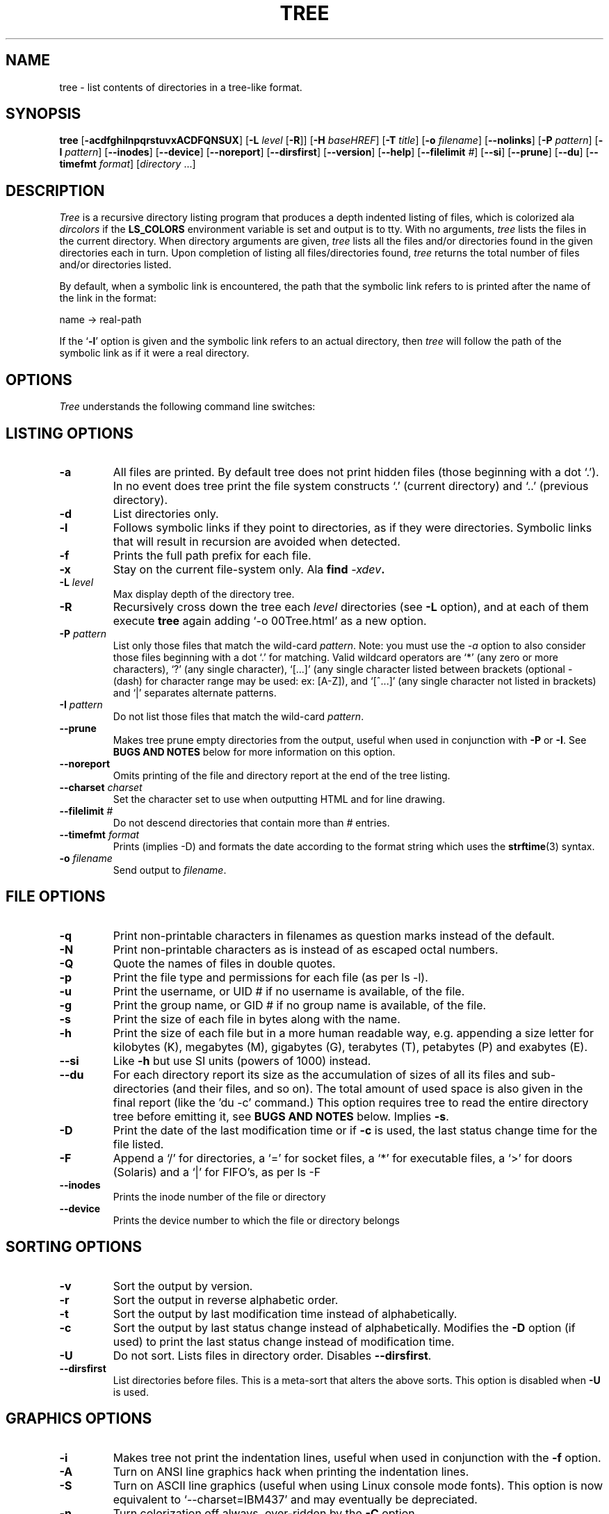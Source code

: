 .\" $Copyright: $
.\" Copyright (c) 1996 - 2011 by Steve Baker
.\" All Rights reserved
.\"
.\" This program is free software; you can redistribute it and/or modify
.\" it under the terms of the GNU General Public License as published by
.\" the Free Software Foundation; either version 2 of the License, or
.\" (at your option) any later version.
.\"
.\" This program is distributed in the hope that it will be useful,
.\" but WITHOUT ANY WARRANTY; without even the implied warranty of
.\" MERCHANTABILITY or FITNESS FOR A PARTICULAR PURPOSE.  See the
.\" GNU General Public License for more details.
.\"
.\" You should have received a copy of the GNU General Public License
.\" along with this program; if not, write to the Free Software
.\" Foundation, Inc., 59 Temple Place, Suite 330, Boston, MA  02111-1307  USA
.\"
...
.TH TREE 1 "\*(V)" "Tree 1.6.0"
.SH NAME
tree \- list contents of directories in a tree-like format.
.SH SYNOPSIS
\fBtree\fP [\fB-acdfghilnpqrstuvxACDFQNSUX\fP] [\fB-L\fP \fIlevel\fP [\fB-R\fP]] [\fB-H\fP \fIbaseHREF\fP] [\fB-T\fP \fItitle\fP] [\fB-o\fP \fIfilename\fP] [\fB--nolinks\fP] [\fB-P\fP \fIpattern\fP] [\fB-I\fP \fIpattern\fP] [\fB--inodes\fP] [\fB--device\fP] [\fB--noreport\fP] [\fB--dirsfirst\fP] [\fB--version\fP] [\fB--help\fP] [\fB--filelimit\fP \fI#\fP] [\fB--si\fP] [\fB--prune\fP] [\fB--du\fP] [\fB--timefmt\fP \fIformat\fP] [\fIdirectory\fP ...]
.br
.SH DESCRIPTION
\fITree\fP is a recursive directory listing program that produces a depth
indented listing of files, which is colorized ala \fIdircolors\fP if the
\fBLS_COLORS\fP environment variable is set and output is to tty.  With no
arguments, \fItree\fP lists the files in the current directory.  When directory
arguments are given, \fItree\fP lists all the files and/or directories found in
the given directories each in turn.  Upon completion of listing all
files/directories found, \fItree\fP returns the total number of files and/or
directories listed.

By default, when a symbolic link is encountered, the path that the symbolic
link refers to is printed after the name of the link in the format:
.br

    name -> real-path
.br

If the `\fB-l\fP' option is given and the symbolic link refers to an actual
directory, then \fItree\fP will follow the path of the symbolic link as if
it were a real directory.
.br

.SH OPTIONS
\fITree\fP understands the following command line switches:

.SH LISTING OPTIONS

.TP
.B -a
All files are printed.  By default tree does not print hidden files (those
beginning with a dot `.').  In no event does tree print the file system
constructs `.' (current directory) and `..' (previous directory).
.PP
.TP
.B -d
List directories only.
.PP
.TP
.B -l
Follows symbolic links if they point to directories, as if they were
directories. Symbolic links that will result in recursion are avoided when
detected.
.PP
.TP
.B -f
Prints the full path prefix for each file.
.PP
.TP
.B -x
Stay on the current file-system only.  Ala \fBfind \fI-xdev\fP.
.PP
.TP
.B -L \fIlevel\fP
Max display depth of the directory tree.
.PP
.TP
.B -R
Recursively cross down the tree each \fIlevel\fP directories (see \fB-L\fP
option), and at each of them execute \fBtree\fP again adding `-o 00Tree.html'
as a new option.
.PP
.TP
.B -P \fIpattern\fP
List only those files that match the wild-card \fIpattern\fP.  Note: you must
use the \fI-a\fP option to also consider those files beginning with a dot `.'
for matching.  Valid wildcard operators are `*' (any zero or more characters),
`?' (any single character), `[...]' (any single character listed between
brackets (optional - (dash) for character range may be used: ex: [A-Z]), and
`[^...]' (any single character not listed in brackets) and `|' separates
alternate patterns. 
.PP
.TP
.B -I \fIpattern\fP
Do not list those files that match the wild-card \fIpattern\fP.
.PP
.TP
.B --prune
Makes tree prune empty directories from the output, useful when used in
conjunction with \fB-P\fP or \fB-I\fP.  See \fBBUGS AND NOTES\fP below for
more information on this option. 
.PP
.TP
.B --noreport
Omits printing of the file and directory report at the end of the tree
listing.
.PP
.TP
.B --charset \fIcharset\fP
Set the character set to use when outputting HTML and for line drawing.
.PP
.TP
.B --filelimit \fI#\fP
Do not descend directories that contain more than \fI#\fP entries.
.PP
.TP
.B --timefmt \fIformat\fP
Prints (implies -D) and formats the date according to the format string
which uses the \fBstrftime\fP(3) syntax.
.PP
.TP
.B -o \fIfilename\fP
Send output to \fIfilename\fP.
.PP

.SH FILE OPTIONS

.TP
.B -q
Print non-printable characters in filenames as question marks instead of the
default.
.PP
.TP
.B -N
Print non-printable characters as is instead of as escaped octal numbers.
.PP
.TP
.B -Q
Quote the names of files in double quotes.
.PP
.TP
.B -p
Print the file type and permissions for each file (as per ls -l).
.PP
.TP
.B -u
Print the username, or UID # if no username is available, of the file.
.PP
.TP
.B -g
Print the group name, or GID # if no group name is available, of the file.
.PP
.TP
.B -s
Print the size of each file in bytes along with the name.
.PP
.TP
.B -h
Print the size of each file but in a more human readable way, e.g. appending a
size letter for kilobytes (K), megabytes (M), gigabytes (G), terabytes (T),
petabytes (P) and exabytes (E).
.PP
.TP
.B --si
Like \fB-h\fP but use SI units (powers of 1000) instead.
.PP
.TP
.B --du
For each directory report its size as the accumulation of sizes of all its files
and sub-directories (and their files, and so on).  The total amount of used
space is also given in the final report (like the 'du -c' command.) This option
requires tree to read the entire directory tree before emitting it, see
\fBBUGS AND NOTES\fP below.  Implies \fB-s\fP.
.PP
.TP
.B -D
Print the date of the last modification time or if \fB-c\fP is used, the last
status change time for the file listed.
.PP
.TP
.B -F
Append a `/' for directories, a `=' for socket files, a `*' for executable
files, a `>' for doors (Solaris) and a `|' for FIFO's, as per ls -F
.PP
.TP
.B --inodes
Prints the inode number of the file or directory
.PP
.TP
.B --device
Prints the device number to which the file or directory belongs
.PP

.SH SORTING OPTIONS

.TP
.B -v
Sort the output by version.
.PP
.TP
.B -r
Sort the output in reverse alphabetic order.
.PP
.TP
.B -t
Sort the output by last modification time instead of alphabetically.
.PP
.TP
.B -c
Sort the output by last status change instead of alphabetically.  Modifies the
\fB-D\fP option (if used) to print the last status change instead of
modification time.
.PP
.TP
.B -U
Do not sort.  Lists files in directory order. Disables \fB--dirsfirst\fP.
.PP
.TP
.B --dirsfirst
List directories before files. This is a meta-sort that alters the above sorts.
This option is disabled when \fB-U\fP is used.
.PP

.SH GRAPHICS OPTIONS

.TP
.B -i
Makes tree not print the indentation lines, useful when used in conjunction
with the \fB-f\fP option.
.PP
.TP
.B -A
Turn on ANSI line graphics hack when printing the indentation lines.
.PP
.TP
.B -S
Turn on ASCII line graphics (useful when using Linux console mode fonts). This
option is now equivalent to `--charset=IBM437' and may eventually be depreciated.
.PP
.TP
.B -n
Turn colorization off always, over-ridden by the \fB-C\fP option.
.PP
.TP
.B -C
Turn colorization on always, using built-in color defaults if the LS_COLORS
environment variable is not set.  Useful to colorize output to a pipe.
.PP

.SH XML/HTML OPTIONS

.TP
.B -X
Turn on XML output. Outputs the directory tree as an XML formatted file.
.PP
.TP
.B -H \fIbaseHREF\fP
Turn on HTML output, including HTTP references. Useful for ftp sites.
\fIbaseHREF\fP gives the base ftp location when using HTML output. That is, the
local directory may be `/local/ftp/pub', but it must be referenced as
`ftp://hostname.organization.domain/pub' (\fIbaseHREF\fP should be
`ftp://hostname.organization.domain'). Hint: don't use ANSI lines with this
option, and don't give more than one directory in the directory list. If you
wish to use colors via CCS style-sheet, use the -C option in addition to this
option to force color output.
.PP
.TP
.B -T \fItitle\fP
Sets the title and H1 header string in HTML output mode.
.PP
.TP
.B --nolinks
Turns off hyperlinks in HTML output.
.PP

.SH MISC OPTIONS

.TP
.B --help
Outputs a verbose usage listing.
.PP
.TP
.B --version
Outputs the version of tree.
.PP

.br
.SH FILES
/etc/DIR_COLORS		System color database.
.br
~/.dircolors		Users color database.
.br

.SH ENVIRONMENT
\fBLS_COLORS\fP		Color information created by dircolors
.br
\fBTREE_COLORS\fP	Uses this for color information over LS_COLORS if it is set.
.br
\fBTREE_CHARSET\fP	Character set for tree to use in HTML mode.
.br
\fBLC_CTYPE\fP		Locale for filename output.
.br
\fBLC_TIME\fP		Locale for timefmt output, see \fBstrftime\fP(3).
.br
\fBTZ\fP			Timezone for timefmt output, see \fBstrftime\fP(3).

.SH AUTHOR
Steve Baker (ice@mama.indstate.edu)
.br
HTML output hacked by Francesc Rocher (rocher@econ.udg.es)
.br
Charsets and OS/2 support by Kyosuke Tokoro (NBG01720@nifty.ne.jp)

.SH BUGS AND NOTES
Tree does not prune "empty" directories when the -P and -I options are used by
default. Use the --prune option.

The -h and --si options round to the nearest whole number unlike the ls
implementations which rounds up always.

Pruning files and directories with the -I, -P and --filelimit options will
lead to incorrect file/directory count reports.

The --prune and --du options cause tree to accumulate the entire tree in memory
before emitting it. For large directory trees this can cause a significant delay
in output and the use of large amounts of memory.

The timefmt expansion buffer is limited to a ridiculously large 255 characters.
Output of time strings longer than this will be undefined, but are guaranteed
to not exceed 255 characters.

XML trees are not colored, which is a bit of a shame.

Probably more.

.SH SEE ALSO
.BR dircolors (1),
.BR ls (1),
.BR find (1),
.BR du (1),
.BR strftime (3)
